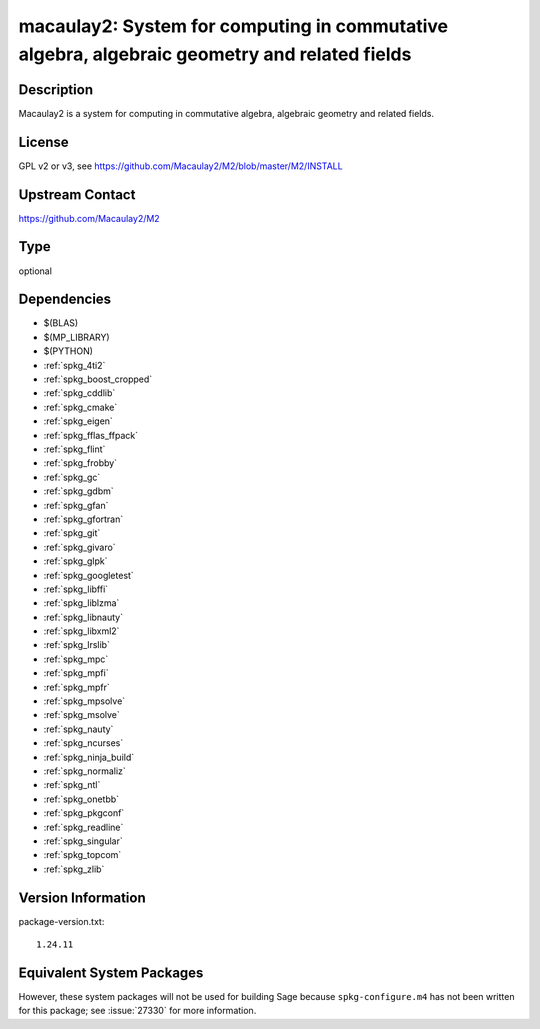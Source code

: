 .. _spkg_macaulay2:

macaulay2: System for computing in commutative algebra, algebraic geometry and related fields
=======================================================================================================

Description
-----------

Macaulay2 is a system for computing in commutative algebra, algebraic geometry and related fields.


License
-------

GPL v2 or v3, see https://github.com/Macaulay2/M2/blob/master/M2/INSTALL


Upstream Contact
----------------

https://github.com/Macaulay2/M2

Type
----

optional


Dependencies
------------

- $(BLAS)
- $(MP_LIBRARY)
- $(PYTHON)
- :ref:`spkg_4ti2`
- :ref:`spkg_boost_cropped`
- :ref:`spkg_cddlib`
- :ref:`spkg_cmake`
- :ref:`spkg_eigen`
- :ref:`spkg_fflas_ffpack`
- :ref:`spkg_flint`
- :ref:`spkg_frobby`
- :ref:`spkg_gc`
- :ref:`spkg_gdbm`
- :ref:`spkg_gfan`
- :ref:`spkg_gfortran`
- :ref:`spkg_git`
- :ref:`spkg_givaro`
- :ref:`spkg_glpk`
- :ref:`spkg_googletest`
- :ref:`spkg_libffi`
- :ref:`spkg_liblzma`
- :ref:`spkg_libnauty`
- :ref:`spkg_libxml2`
- :ref:`spkg_lrslib`
- :ref:`spkg_mpc`
- :ref:`spkg_mpfi`
- :ref:`spkg_mpfr`
- :ref:`spkg_mpsolve`
- :ref:`spkg_msolve`
- :ref:`spkg_nauty`
- :ref:`spkg_ncurses`
- :ref:`spkg_ninja_build`
- :ref:`spkg_normaliz`
- :ref:`spkg_ntl`
- :ref:`spkg_onetbb`
- :ref:`spkg_pkgconf`
- :ref:`spkg_readline`
- :ref:`spkg_singular`
- :ref:`spkg_topcom`
- :ref:`spkg_zlib`

Version Information
-------------------

package-version.txt::

    1.24.11


Equivalent System Packages
--------------------------

.. tab:: Debian/Ubuntu

   .. CODE-BLOCK:: bash

       $ sudo apt-get install macaulay2 


.. tab:: Fedora/Redhat/CentOS

   .. CODE-BLOCK:: bash

       $ sudo yum install Macaulay2 


.. tab:: Homebrew

   .. CODE-BLOCK:: bash

       $ brew install macaulay2/tap/M2 



However, these system packages will not be used for building Sage
because ``spkg-configure.m4`` has not been written for this package;
see :issue:`27330` for more information.

